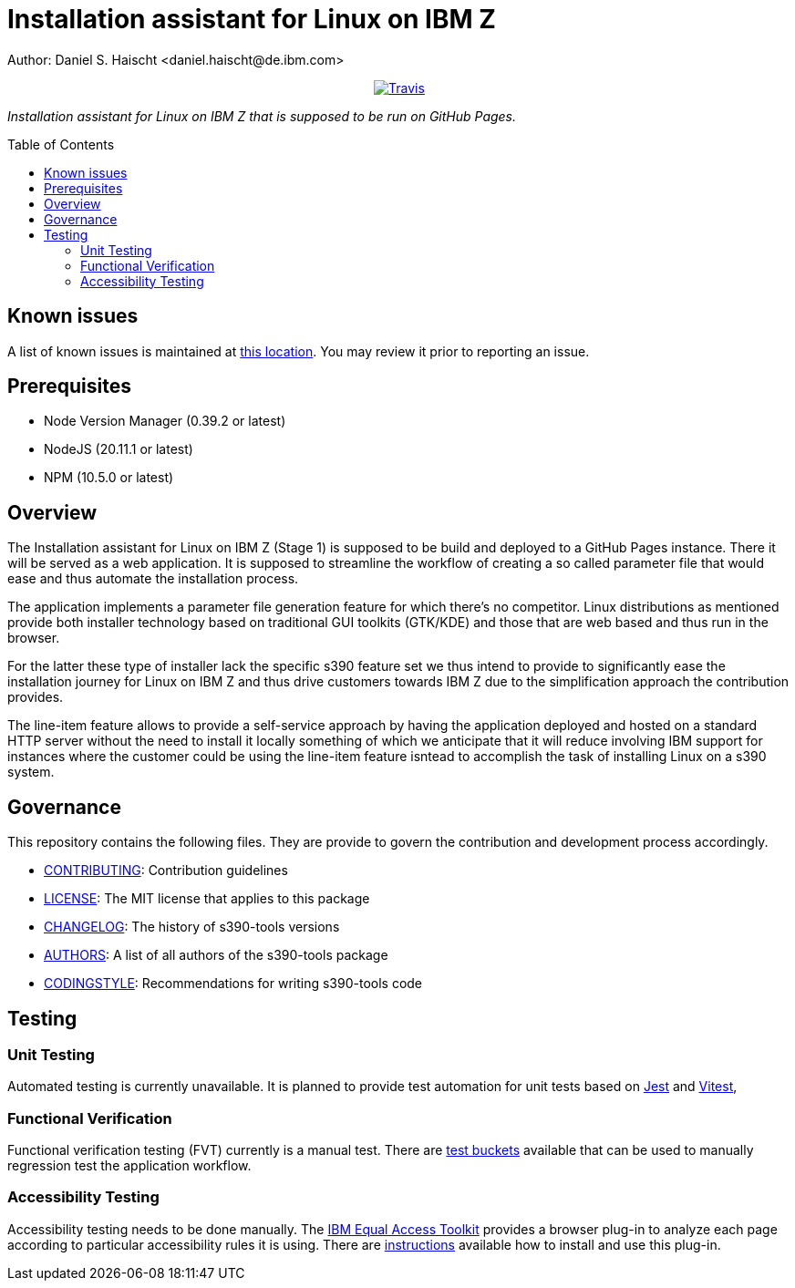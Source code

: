 = Installation assistant for Linux on IBM Z
Author: Daniel S. Haischt <daniel.haischt@de.ibm.com>
:toc: macro
:source-highlighter: pygments

++++
<p align="center">
  <a href="https://travis.ibm.com/linuxonz/liz">
    <img alt="Travis" src="https://v3.travis.ibm.com/linuxonz/liz.svg?token=sTwrf5YsyjBkhBTKWnZE&branch=main">
  </a>
</p>
++++



_Installation assistant for Linux on IBM Z that is supposed to be run on GitHub Pages._

toc::[]

== Known issues

A list of known issues is maintained at https://github.ibm.com/linuxonz/liz/wiki/Known-Issues[this location]. You may review it prior to reporting an issue.

== Prerequisites

* Node Version Manager (0.39.2 or latest)
* NodeJS (20.11.1 or latest)
* NPM (10.5.0 or latest)

== Overview

The Installation assistant for Linux on IBM Z (Stage 1) is supposed to be build and deployed to a GitHub Pages instance. There it will be served as a web application. It is supposed to streamline the workflow of creating a so called parameter file that would ease and thus automate the installation process.

The application implements a parameter file generation feature for which there's no competitor. Linux distributions as mentioned provide both installer technology based on traditional GUI toolkits (GTK/KDE) and those that are web based and thus run in the browser.

For the latter these type of installer lack the specific s390 feature set we thus intend to provide to significantly ease the installation journey for Linux on IBM Z and thus drive customers towards IBM Z due to the simplification approach the contribution provides.

The line-item feature allows to provide a self-service approach by having the application deployed and hosted on a standard HTTP server without the need to install it locally something of which we anticipate that it will reduce involving IBM support for instances where the customer could be using the line-item feature isntead to accomplish the task of installing Linux on a s390 system.

== Governance

This repository contains the following files. They are provide to govern the contribution and development process accordingly.

* link:CONTRIBUTING.adoc[CONTRIBUTING]: Contribution guidelines
* link:LICENSE[LICENSE]: The MIT license that applies to this package
* link:CHANGELOG[CHANGELOG]: The history of s390-tools versions
* link:AUTHORS[AUTHORS]: A list of all authors of the s390-tools package
* link:CODINGSTYLE.adoc[CODINGSTYLE]: Recommendations for writing s390-tools code

== Testing

=== Unit Testing

Automated testing is currently unavailable. It is planned to provide test automation for unit tests based on https://jestjs.io/[Jest] and https://vitest.dev/[Vitest], 

=== Functional Verification

Functional verification testing (FVT) currently is a manual test. There are https://github.ibm.com/linuxonz/liz/wiki/Functional-Verification-Testing[test buckets] available that can be used to manually regression test the application workflow.

=== Accessibility Testing

Accessibility testing needs to be done manually. The https://www.ibm.com/able/toolkit/[IBM Equal Access Toolkit] provides a browser plug-in to analyze each page according to particular accessibility rules it is using. There are https://github.ibm.com/linuxonz/liz/wiki/Accessibility-Verification-Testing[instructions] available how to install and use this plug-in.
